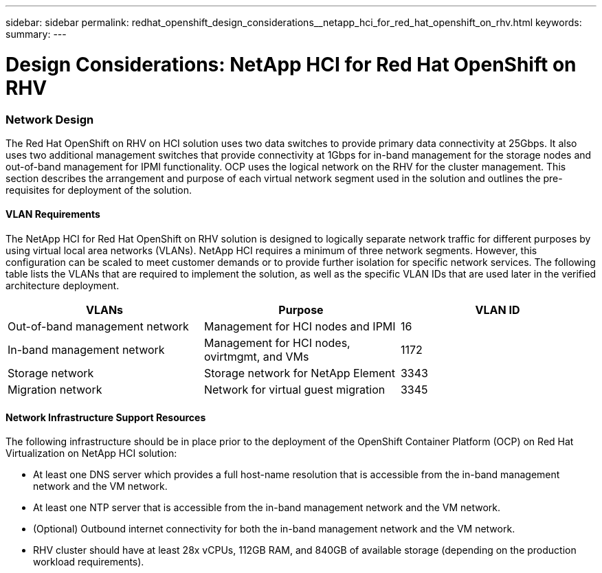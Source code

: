 ---
sidebar: sidebar
permalink: redhat_openshift_design_considerations__netapp_hci_for_red_hat_openshift_on_rhv.html
keywords:
summary:
---

= Design Considerations: NetApp HCI for Red Hat OpenShift on RHV
:hardbreaks:
:nofooter:
:icons: font
:linkattrs:
:imagesdir: ./media/

//
// This file was created with NDAC Version 0.9 (June 4, 2020)
//
// 2020-06-25 14:31:33.555482
//

[.lead]

=== Network Design

The Red Hat OpenShift on RHV on HCI solution uses two data switches to provide primary data connectivity at 25Gbps. It also uses two additional management switches that provide connectivity at 1Gbps for in-band management for the storage nodes and out-of-band management for IPMI functionality.  OCP uses the logical network on the RHV for the cluster management.  This section describes the arrangement and purpose of each virtual network segment used in the solution and outlines the pre-requisites for deployment of the solution.

==== VLAN Requirements

The NetApp HCI for Red Hat OpenShift on RHV solution is designed to logically separate network traffic for different purposes by using virtual local area networks (VLANs). NetApp HCI requires a minimum of three network segments. However, this configuration can be scaled to meet customer demands or to provide further isolation for specific network services. The following table lists the VLANs that are required to implement the solution, as well as the specific VLAN IDs that are used later in the verified architecture deployment.

|===
|VLANs |Purpose |VLAN ID

|Out-of-band management network
|Management for HCI nodes and IPMI
|16
|In-band management network
|Management for HCI nodes, ovirtmgmt, and VMs
|1172
|Storage network
|Storage network for NetApp Element
|3343
|Migration network
|Network for virtual guest migration
|3345
|===

==== Network Infrastructure Support Resources

The following infrastructure should be in place prior to the deployment of the OpenShift Container Platform (OCP) on Red Hat Virtualization on NetApp HCI solution:

* At least one DNS server which provides a full host-name resolution that is accessible from the in-band management network and the VM network.

* At least one NTP server that is accessible from the in-band management network and the VM network.

* (Optional) Outbound internet connectivity for both the in-band management network and the VM network.

* RHV cluster should have at least 28x vCPUs, 112GB RAM, and 840GB of available storage (depending on the production workload requirements).
